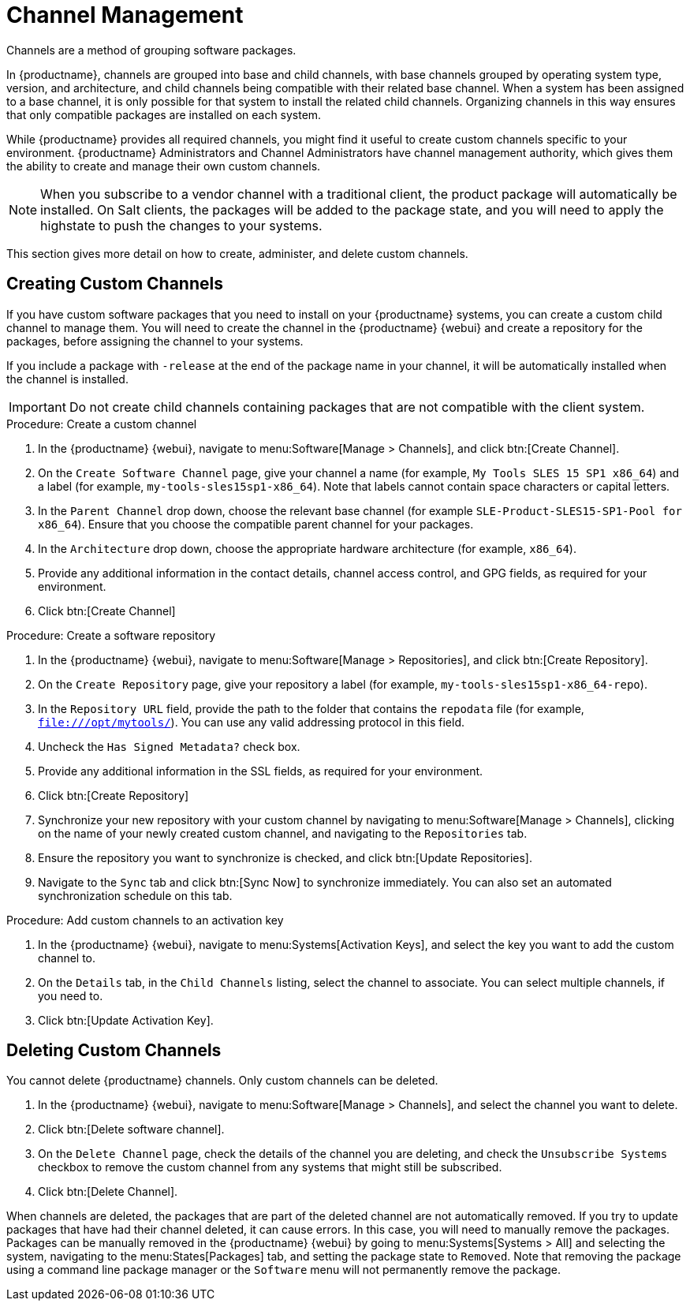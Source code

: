 [[channel-management]]
= Channel Management

Channels are a method of grouping software packages.

In {productname}, channels are grouped into base and child channels, with base channels grouped by operating system type, version, and architecture, and child channels being compatible with their related base channel.
When a system has been assigned to a base channel, it is only possible for that system to install the related child channels.
Organizing channels in this way ensures that only compatible packages are installed on each system.

While {productname} provides all required channels, you might find it useful to create custom channels specific to your environment.
{productname} Administrators and Channel Administrators have channel management authority, which gives them the ability to create and manage their own custom channels.

[NOTE]
====
When you subscribe to a vendor channel with a traditional client, the product package will automatically be installed.
On Salt clients, the packages will be added to the package state, and you will need to apply the highstate to push the changes to your systems.
====

This section gives more detail on how to create, administer, and delete custom channels.



== Creating Custom Channels

If you have custom software packages that you need to install on your {productname} systems, you can create a custom child channel to manage them.
You will need to create the channel in the {productname} {webui} and create a repository for the packages, before assigning the channel to your systems.

If you include a package with [systemitem]``-release`` at the end of the package name in your channel, it will be automatically installed when the channel is installed.

[IMPORTANT]
====
Do not create child channels containing packages that are not compatible with the client system.
====



.Procedure: Create a custom channel

. In the {productname} {webui}, navigate to menu:Software[Manage > Channels], and click btn:[Create Channel].
. On the [guimenu]``Create Software Channel`` page, give your channel a name (for example, [systemitem]``My Tools SLES 15 SP1 x86_64``) and a label (for example, [systemitem]``my-tools-sles15sp1-x86_64``).
Note that labels cannot contain space characters or capital letters.
. In the [guimenu]``Parent Channel`` drop down, choose the relevant base channel (for example [systemitem]``SLE-Product-SLES15-SP1-Pool for x86_64``).
Ensure that you choose the compatible parent channel for your packages.
. In the [guimenu]``Architecture`` drop down, choose the appropriate hardware architecture (for example, [systemitem]``x86_64``).
. Provide any additional information in the contact details, channel access control, and GPG fields, as required for your environment.
. Click btn:[Create Channel]

.Procedure: Create a software repository

. In the {productname} {webui}, navigate to menu:Software[Manage > Repositories], and click btn:[Create Repository].
. On the [guimenu]``Create Repository`` page, give your repository a label (for example, [systemitem]``my-tools-sles15sp1-x86_64-repo``).
. In the [guimenu]``Repository URL`` field, provide the path to the folder that contains the [path]``repodata`` file (for example, [systemitem]``file:///opt/mytools/``).
You can use any valid addressing protocol in this field.
. Uncheck the [guimenu]``Has Signed Metadata?`` check box.
. Provide any additional information in the SSL fields, as required for your environment.
. Click btn:[Create Repository]
. Synchronize your new repository with your custom channel by navigating to menu:Software[Manage > Channels], clicking on the name of your newly created custom channel, and navigating to the [guimenu]``Repositories`` tab.
. Ensure the repository you want to synchronize is checked, and click btn:[Update Repositories].
. Navigate to the [guimenu]``Sync`` tab and click btn:[Sync Now] to synchronize immediately.
You can also set an automated synchronization schedule on this tab.

.Procedure: Add custom channels to an activation key

. In the {productname} {webui}, navigate to menu:Systems[Activation Keys], and select the key you want to add the custom channel to.
. On the [guiemnu]``Details`` tab, in the [guimenu]``Child Channels`` listing, select the channel to associate.
You can select multiple channels, if you need to.
. Click btn:[Update Activation Key].



== Deleting Custom Channels

You cannot delete {productname} channels.
Only custom channels can be deleted.

. In the {productname} {webui}, navigate to menu:Software[Manage > Channels], and select the channel you want to delete.
. Click btn:[Delete software channel].
. On the [guimenu]``Delete Channel`` page, check the details of the channel you are deleting, and check the [guimenu]``Unsubscribe Systems`` checkbox to remove the custom channel from any systems that might still be subscribed.
. Click btn:[Delete Channel].

When channels are deleted, the packages that are part of the deleted channel are not automatically removed.
If you try to update packages that have had their channel deleted, it can cause errors.
In this case, you will need to manually remove the packages.
Packages can be manually removed in the {productname} {webui} by going to menu:Systems[Systems > All] and selecting the system, navigating to the menu:States[Packages] tab, and setting the package state to [guimenu]``Removed``.
Note that removing the package using a command line package manager or the [guimenu]``Software`` menu will not permanently remove the package.
